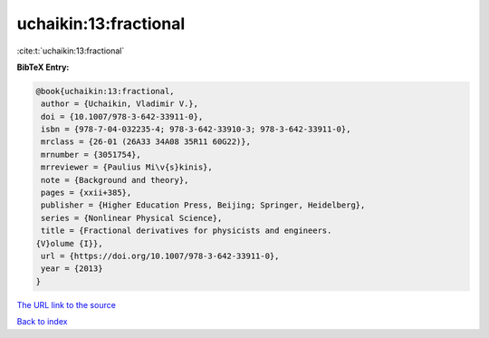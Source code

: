 uchaikin:13:fractional
======================

:cite:t:`uchaikin:13:fractional`

**BibTeX Entry:**

.. code-block:: bibtex

   @book{uchaikin:13:fractional,
    author = {Uchaikin, Vladimir V.},
    doi = {10.1007/978-3-642-33911-0},
    isbn = {978-7-04-032235-4; 978-3-642-33910-3; 978-3-642-33911-0},
    mrclass = {26-01 (26A33 34A08 35R11 60G22)},
    mrnumber = {3051754},
    mrreviewer = {Paulius Mi\v{s}kinis},
    note = {Background and theory},
    pages = {xxii+385},
    publisher = {Higher Education Press, Beijing; Springer, Heidelberg},
    series = {Nonlinear Physical Science},
    title = {Fractional derivatives for physicists and engineers.
   {V}olume {I}},
    url = {https://doi.org/10.1007/978-3-642-33911-0},
    year = {2013}
   }

`The URL link to the source <ttps://doi.org/10.1007/978-3-642-33911-0}>`__


`Back to index <../By-Cite-Keys.html>`__
